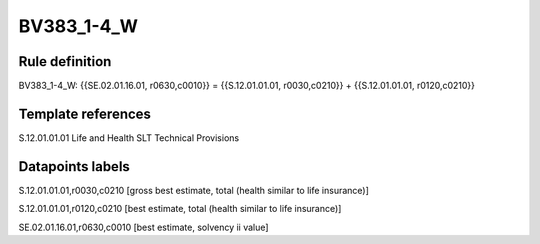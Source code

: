 ===========
BV383_1-4_W
===========

Rule definition
---------------

BV383_1-4_W: {{SE.02.01.16.01, r0630,c0010}} = {{S.12.01.01.01, r0030,c0210}} + {{S.12.01.01.01, r0120,c0210}}


Template references
-------------------

S.12.01.01.01 Life and Health SLT Technical Provisions


Datapoints labels
-----------------

S.12.01.01.01,r0030,c0210 [gross best estimate, total (health similar to life insurance)]

S.12.01.01.01,r0120,c0210 [best estimate, total (health similar to life insurance)]

SE.02.01.16.01,r0630,c0010 [best estimate, solvency ii value]



